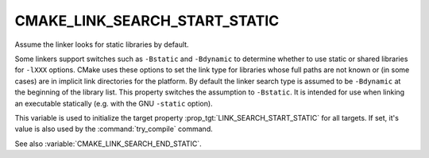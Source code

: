 CMAKE_LINK_SEARCH_START_STATIC
------------------------------

Assume the linker looks for static libraries by default.

Some linkers support switches such as ``-Bstatic`` and ``-Bdynamic`` to
determine whether to use static or shared libraries for ``-lXXX`` options.
CMake uses these options to set the link type for libraries whose full
paths are not known or (in some cases) are in implicit link
directories for the platform.  By default the linker search type is
assumed to be ``-Bdynamic`` at the beginning of the library list.  This
property switches the assumption to ``-Bstatic``.  It is intended for use
when linking an executable statically (e.g.  with the GNU ``-static``
option).

This variable is used to initialize the target property
:prop_tgt:`LINK_SEARCH_START_STATIC` for all targets.  If set, it's
value is also used by the :command:`try_compile` command.

See also :variable:`CMAKE_LINK_SEARCH_END_STATIC`.
